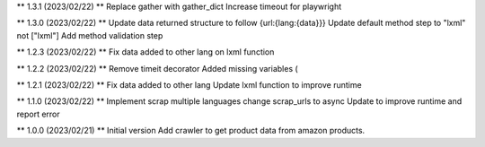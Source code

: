 ** 1.3.1 (2023/02/22) **
Replace gather with gather_dict
Increase timeout for playwright

** 1.3.0 (2023/02/22) **
Update data returned structure to follow {url:{lang:{data}}}
Update default method step to "lxml" not ["lxml"]
Add method validation step

** 1.2.3 (2023/02/22) **
Fix data added to other lang on lxml function

** 1.2.2 (2023/02/22) **
Remove timeit decorator
Added missing variables (

** 1.2.1 (2023/02/22) **
Fix data added to other lang
Update lxml function to improve runtime

** 1.1.0 (2023/02/22) **
Implement scrap multiple languages
change scrap_urls to async
Update to improve runtime and report error

** 1.0.0 (2023/02/21) **
Initial version
Add crawler to get product data from amazon products.